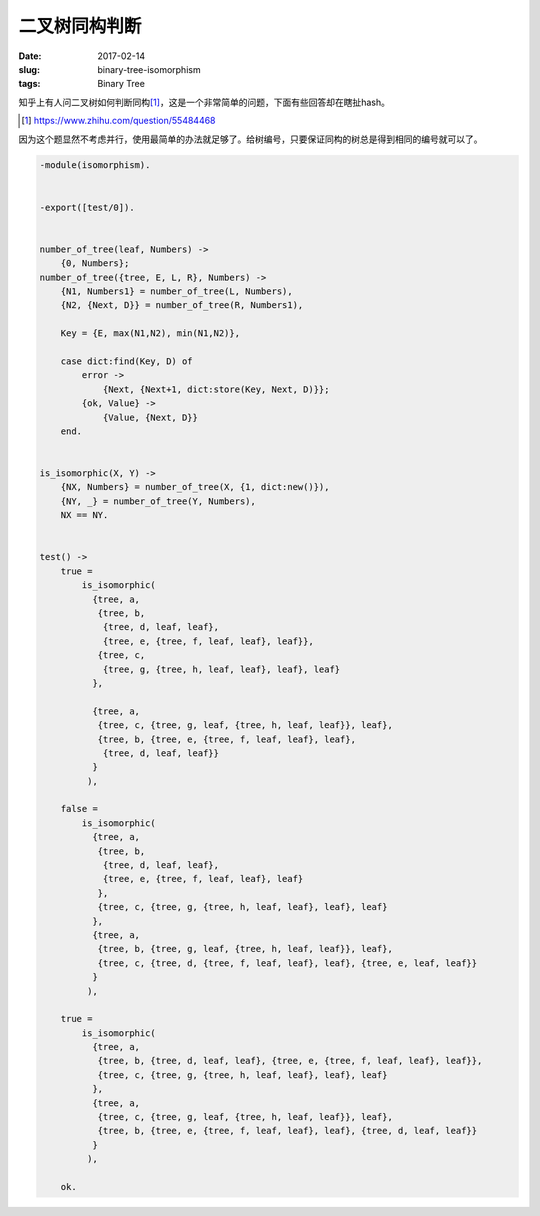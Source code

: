==============
二叉树同构判断
==============

:date: 2017-02-14
:slug: binary-tree-isomorphism
:tags: Binary Tree

知乎上有人问二叉树如何判断同构\ [#]_\ ，这是一个非常简单的问题，下面有些回答却在瞎扯hash。

.. [#] https://www.zhihu.com/question/55484468

.. more

因为这个题显然不考虑并行，使用最简单的办法就足够了。给树编号，只要保证同构的树总是得到相同的编号就可以了。


.. code:: erlang

    -module(isomorphism).


    -export([test/0]).


    number_of_tree(leaf, Numbers) ->
        {0, Numbers};
    number_of_tree({tree, E, L, R}, Numbers) ->
        {N1, Numbers1} = number_of_tree(L, Numbers),
        {N2, {Next, D}} = number_of_tree(R, Numbers1),

        Key = {E, max(N1,N2), min(N1,N2)},

        case dict:find(Key, D) of
            error ->
                {Next, {Next+1, dict:store(Key, Next, D)}};
            {ok, Value} ->
                {Value, {Next, D}}
        end.


    is_isomorphic(X, Y) ->
        {NX, Numbers} = number_of_tree(X, {1, dict:new()}),
        {NY, _} = number_of_tree(Y, Numbers),
        NX == NY.


    test() ->
        true =
            is_isomorphic(
              {tree, a,
               {tree, b,
                {tree, d, leaf, leaf},
                {tree, e, {tree, f, leaf, leaf}, leaf}},
               {tree, c,
                {tree, g, {tree, h, leaf, leaf}, leaf}, leaf}
              },

              {tree, a,
               {tree, c, {tree, g, leaf, {tree, h, leaf, leaf}}, leaf},
               {tree, b, {tree, e, {tree, f, leaf, leaf}, leaf},
                {tree, d, leaf, leaf}}
              }
             ),

        false =
            is_isomorphic(
              {tree, a,
               {tree, b,
                {tree, d, leaf, leaf},
                {tree, e, {tree, f, leaf, leaf}, leaf}
               },
               {tree, c, {tree, g, {tree, h, leaf, leaf}, leaf}, leaf}
              },
              {tree, a,
               {tree, b, {tree, g, leaf, {tree, h, leaf, leaf}}, leaf},
               {tree, c, {tree, d, {tree, f, leaf, leaf}, leaf}, {tree, e, leaf, leaf}}
              }
             ),

        true =
            is_isomorphic(
              {tree, a,
               {tree, b, {tree, d, leaf, leaf}, {tree, e, {tree, f, leaf, leaf}, leaf}},
               {tree, c, {tree, g, {tree, h, leaf, leaf}, leaf}, leaf}
              },
              {tree, a,
               {tree, c, {tree, g, leaf, {tree, h, leaf, leaf}}, leaf},
               {tree, b, {tree, e, {tree, f, leaf, leaf}, leaf}, {tree, d, leaf, leaf}}
              }
             ),

        ok.
